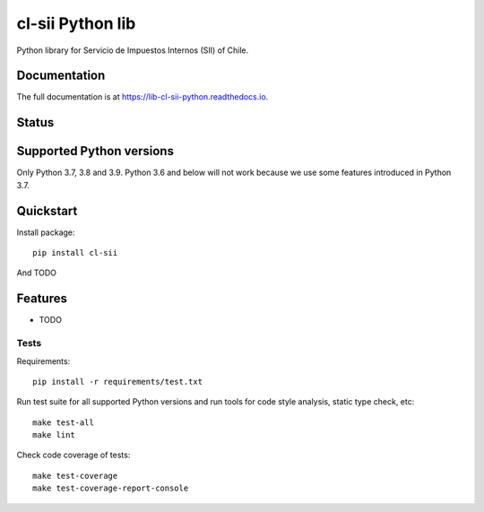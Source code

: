 =================
cl-sii Python lib
=================

.. image:: https://img.shields.io/pypi/v/cl-sii.svg
    :target: https://pypi.python.org/pypi/cl-sii
    :alt: PyPI package version

.. image:: https://img.shields.io/pypi/pyversions/cl-sii.svg
    :target: https://pypi.python.org/pypi/cl-sii
    :alt: Python versions

.. image:: https://img.shields.io/pypi/l/cl-sii.svg
    :target: https://pypi.python.org/pypi/cl-sii
    :alt: License

Python library for Servicio de Impuestos Internos (SII) of Chile.

Documentation
-------------

The full documentation is at https://lib-cl-sii-python.readthedocs.io.

Status
-------------

.. image:: https://circleci.com/gh/fyntex/lib-cl-sii-python/tree/develop.svg?style=shield
    :target: https://circleci.com/gh/fyntex/lib-cl-sii-python/tree/develop
    :alt: CI status

.. image:: https://codecov.io/gh/fyntex/lib-cl-sii-python/branch/develop/graph/badge.svg
    :target: https://codecov.io/gh/fyntex/lib-cl-sii-python
    :alt: Code coverage

.. image:: https://api.codeclimate.com/v1/badges/c4e8a9b023310ff8c276/maintainability
    :target: https://codeclimate.com/github/fyntex/lib-cl-sii-python/maintainability
    :alt: Code Climate maintainability

.. image:: https://readthedocs.org/projects/lib-cl-sii-python/badge/?version=latest
    :target: https://lib-cl-sii-python.readthedocs.io/en/latest/?badge=latest
    :alt: Documentation

Supported Python versions
-------------------------

Only Python 3.7, 3.8 and 3.9. Python 3.6 and below will not work because we use some features
introduced in Python 3.7.

Quickstart
----------

Install package::

    pip install cl-sii

And TODO

Features
--------

* TODO

Tests
+++++

Requirements::

    pip install -r requirements/test.txt

Run test suite for all supported Python versions and run tools for
code style analysis, static type check, etc::

    make test-all
    make lint

Check code coverage of tests::

    make test-coverage
    make test-coverage-report-console
